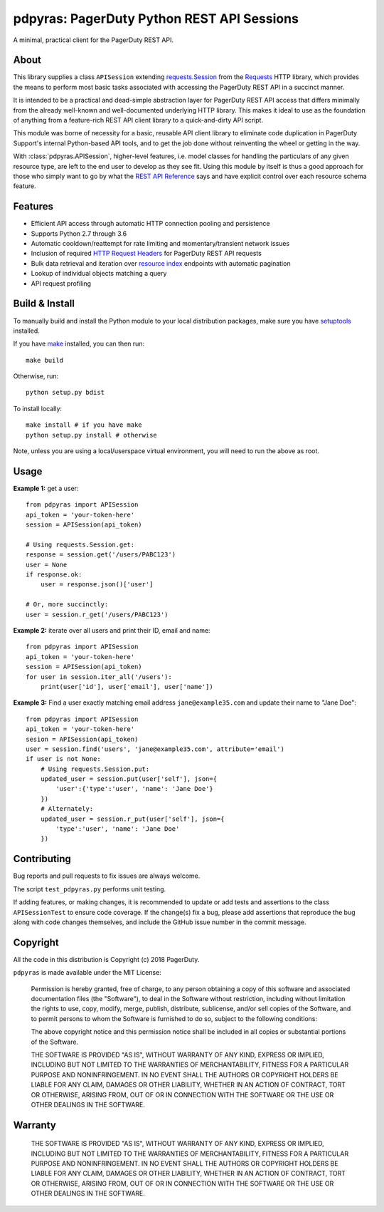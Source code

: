 ===========================================
pdpyras: PagerDuty Python REST API Sessions
===========================================

A minimal, practical client for the PagerDuty REST API.

About
-----
This library supplies a class ``APISession`` extending `requests.Session`_ from
the Requests_ HTTP library, which provides the means to perform most basic
tasks associated with accessing the PagerDuty REST API in a succinct manner.

It is intended to be a practical and dead-simple abstraction layer for
PagerDuty REST API access that differs minimally from the already well-known
and well-documented underlying HTTP library. This makes it ideal to use as the
foundation of anything from a feature-rich REST API client library to a
quick-and-dirty API script. 

This module was borne of necessity for a basic, reusable API client library to
eliminate code duplication in PagerDuty Support's internal Python-based API
tools, and to get the job done without reinventing the wheel or getting in the
way.

With :class:`pdpyras.APISession`, higher-level features, i.e. model classes for
handling the particulars of any given resource type, are left to the end user
to develop as they see fit. Using this module by itself is thus a good approach
for those who simply want to go by what the `REST API Reference`_ says and have
explicit control over each resource schema feature.

Features
--------
- Efficient API access through automatic HTTP connection pooling and
  persistence 
- Supports Python 2.7 through 3.6
- Automatic cooldown/reattempt for rate limiting and momentary/transient
  network issues
- Inclusion of required `HTTP Request Headers`_ for PagerDuty REST API requests
- Bulk data retrieval and iteration over `resource index`_ endpoints with
  automatic pagination
- Lookup of individual objects matching a query
- API request profiling

Build & Install
-----------------
To manually build and install the Python module to your local distribution
packages, make sure you have `setuptools`_ installed.

If you have `make`_ installed, you can then run:

::

    make build

Otherwise, run:

::

    python setup.py bdist

To install locally:

::

    make install # if you have make
    python setup.py install # otherwise

Note, unless you are using a local/userspace virtual environment, you will need
to run the above as root.

Usage
-----
**Example 1:** get a user:

::

    from pdpyras import APISession
    api_token = 'your-token-here'
    session = APISession(api_token)

    # Using requests.Session.get:
    response = session.get('/users/PABC123')
    user = None
    if response.ok:
        user = response.json()['user']

    # Or, more succinctly:
    user = session.r_get('/users/PABC123')

**Example 2:** iterate over all users and print their ID, email and name:

::

    from pdpyras import APISession
    api_token = 'your-token-here'
    session = APISession(api_token)
    for user in session.iter_all('/users'):
        print(user['id'], user['email'], user['name'])


**Example 3:** Find a user exactly matching email address ``jane@example35.com``
and update their name to "Jane Doe":

::

    from pdpyras import APISession
    api_token = 'your-token-here'
    sesion = APISession(api_token)
    user = session.find('users', 'jane@example35.com', attribute='email')
    if user is not None:
        # Using requests.Session.put:
        updated_user = session.put(user['self'], json={
            'user':{'type':'user', 'name': 'Jane Doe'}
        })
        # Alternately:
        updated_user = session.r_put(user['self'], json={
            'type':'user', 'name': 'Jane Doe'
        })
    

Contributing
------------
Bug reports and pull requests to fix issues are always welcome. 

The script ``test_pdpyras.py`` performs unit testing.

If adding features, or making changes, it is recommended to update or add tests
and assertions to the class ``APISessionTest`` to ensure code coverage. If the
change(s) fix a bug, please add assertions that reproduce the bug along with
code changes themselves, and include the GitHub issue number in the commit
message.

Copyright
---------
All the code in this distribution is Copyright (c) 2018 PagerDuty.

``pdpyras`` is made available under the MIT License: 

    Permission is hereby granted, free of charge, to any person obtaining a copy
    of this software and associated documentation files (the "Software"), to deal
    in the Software without restriction, including without limitation the rights
    to use, copy, modify, merge, publish, distribute, sublicense, and/or sell
    copies of the Software, and to permit persons to whom the Software is
    furnished to do so, subject to the following conditions:

    The above copyright notice and this permission notice shall be included in
    all copies or substantial portions of the Software.

    THE SOFTWARE IS PROVIDED "AS IS", WITHOUT WARRANTY OF ANY KIND, EXPRESS OR
    IMPLIED, INCLUDING BUT NOT LIMITED TO THE WARRANTIES OF MERCHANTABILITY,
    FITNESS FOR A PARTICULAR PURPOSE AND NONINFRINGEMENT. IN NO EVENT SHALL THE
    AUTHORS OR COPYRIGHT HOLDERS BE LIABLE FOR ANY CLAIM, DAMAGES OR OTHER
    LIABILITY, WHETHER IN AN ACTION OF CONTRACT, TORT OR OTHERWISE, ARISING FROM,
    OUT OF OR IN CONNECTION WITH THE SOFTWARE OR THE USE OR OTHER DEALINGS IN
    THE SOFTWARE.

Warranty
--------
    THE SOFTWARE IS PROVIDED "AS IS", WITHOUT WARRANTY OF ANY KIND, EXPRESS OR
    IMPLIED, INCLUDING BUT NOT LIMITED TO THE WARRANTIES OF MERCHANTABILITY,
    FITNESS FOR A PARTICULAR PURPOSE AND NONINFRINGEMENT. IN NO EVENT SHALL THE
    AUTHORS OR COPYRIGHT HOLDERS BE LIABLE FOR ANY CLAIM, DAMAGES OR OTHER
    LIABILITY, WHETHER IN AN ACTION OF CONTRACT, TORT OR OTHERWISE, ARISING FROM,
    OUT OF OR IN CONNECTION WITH THE SOFTWARE OR THE USE OR OTHER DEALINGS IN
    THE SOFTWARE.

.. References:
.. -----------

.. _`HTTP Request Headers`: https://v2.developer.pagerduty.com/docs/rest-api#http-request-headers
.. _make: https://www.gnu.org/software/make/
.. _pagination: https://v2.developer.pagerduty.com/docs/pagination
.. _pypd: https://github.com/PagerDuty/pagerduty-api-python-client/
.. _Requests: http://docs.python-requests.org/en/master/
.. _requests.Response: http://docs.python-requests.org/en/master/api/#requests.Response
.. _requests.Session: http://docs.python-requests.org/en/master/api/#request-sessions
.. _requests.Session.request: http://docs.python-requests.org/en/master/api/#requests.Session.request
.. _`resource index`: https://v2.developer.pagerduty.com/docs/endpoints#resources-index
.. _`REST API Reference`: v2.developer.pagerduty.com/v2/page/api-reference#!/API_Reference/get_api_reference
.. _`setuptools`: https://pypi.org/project/setuptools/
